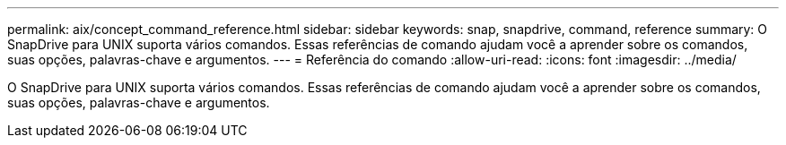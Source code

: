 ---
permalink: aix/concept_command_reference.html 
sidebar: sidebar 
keywords: snap, snapdrive, command, reference 
summary: O SnapDrive para UNIX suporta vários comandos. Essas referências de comando ajudam você a aprender sobre os comandos, suas opções, palavras-chave e argumentos. 
---
= Referência do comando
:allow-uri-read: 
:icons: font
:imagesdir: ../media/


[role="lead"]
O SnapDrive para UNIX suporta vários comandos. Essas referências de comando ajudam você a aprender sobre os comandos, suas opções, palavras-chave e argumentos.
